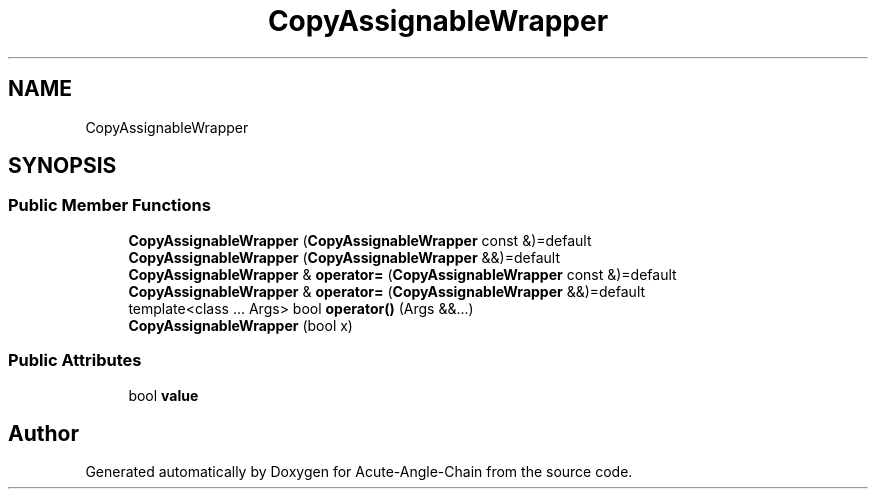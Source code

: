 .TH "CopyAssignableWrapper" 3 "Sun Jun 3 2018" "Acute-Angle-Chain" \" -*- nroff -*-
.ad l
.nh
.SH NAME
CopyAssignableWrapper
.SH SYNOPSIS
.br
.PP
.SS "Public Member Functions"

.in +1c
.ti -1c
.RI "\fBCopyAssignableWrapper\fP (\fBCopyAssignableWrapper\fP const &)=default"
.br
.ti -1c
.RI "\fBCopyAssignableWrapper\fP (\fBCopyAssignableWrapper\fP &&)=default"
.br
.ti -1c
.RI "\fBCopyAssignableWrapper\fP & \fBoperator=\fP (\fBCopyAssignableWrapper\fP const &)=default"
.br
.ti -1c
.RI "\fBCopyAssignableWrapper\fP & \fBoperator=\fP (\fBCopyAssignableWrapper\fP &&)=default"
.br
.ti -1c
.RI "template<class \&.\&.\&. Args> bool \fBoperator()\fP (Args &&\&.\&.\&.)"
.br
.ti -1c
.RI "\fBCopyAssignableWrapper\fP (bool x)"
.br
.in -1c
.SS "Public Attributes"

.in +1c
.ti -1c
.RI "bool \fBvalue\fP"
.br
.in -1c

.SH "Author"
.PP 
Generated automatically by Doxygen for Acute-Angle-Chain from the source code\&.
